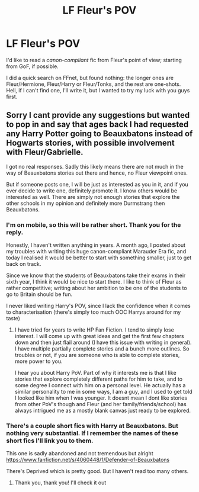 #+TITLE: LF Fleur's POV

* LF Fleur's POV
:PROPERTIES:
:Author: rimasshai
:Score: 8
:DateUnix: 1477343712.0
:DateShort: 2016-Oct-25
:FlairText: Request
:END:
I'd like to read a /canon-compliant/ fic from Fleur's point of view; starting from GoF, if possible.

I did a quick search on FFnet, but found nothing: the longer ones are Fleur/Hermione, Fleur/Harry or Fleur/Tonks, and the rest are one-shots. Hell, if I can't find one, I'll write it, but I wanted to try my luck with you guys first.


** Sorry I cant provide any suggestions but wanted to pop in and say that ages back I had requested any Harry Potter going to Beauxbatons instead of Hogwarts stories, with possible involvement with Fleur/Gabrielle.

I got no real responses. Sadly this likely means there are not much in the way of Beauxbatons stories out there and hence, no Fleur viewpoint ones.

But if someone posts one, I will be just as interested as you in it, and if you ever decide to write one, definitely promote it. I know others would be interested as well. There are simply not enough stories that explore the other schools in my opinion and definitely more Durmstrang then Beauxbatons.
:PROPERTIES:
:Author: Noexit007
:Score: 5
:DateUnix: 1477348022.0
:DateShort: 2016-Oct-25
:END:

*** I'm on mobile, so this will be rather short. Thank you for the reply.

Honestly, I haven't written anything in years. A month ago, I posted about my troubles with writing this huge canon-compliant Marauder Era fic, and today I realised it would be better to start with something smaller, just to get back on track.

Since we know that the students of Beauxbatons take their exams in their sixth year, I think it would be nice to start there. I like to think of Fleur as rather competitive; writing about her ambition to be one of the students to go to Britain should be fun.

I never liked writing Harry's POV, since I lack the confidence when it comes to characterisation (there's simply too much OOC Harrys around for my taste)
:PROPERTIES:
:Author: rimasshai
:Score: 2
:DateUnix: 1477349422.0
:DateShort: 2016-Oct-25
:END:

**** I have tried for years to write HP Fan Fiction. I tend to simply lose interest. I will come up with great ideas and get the first few chapters down and then just flail around (I have this issue with writing in general). I have multiple partially complete stories and a bunch more outlines. So troubles or not, if you are someone who is able to complete stories, more power to you.

I hear you about Harry PoV. Part of why it interests me is that I like stories that explore completely different paths for him to take, and to some degree I connect with him on a personal level. He actually has a similar personality to me in some ways, I am a guy, and I used to get told I looked like him when I was younger. It doesnt mean I dont like stories from other PoV's though and Fleur (and her family/friends/school) has always intrigued me as a mostly blank canvas just ready to be explored.
:PROPERTIES:
:Author: Noexit007
:Score: 2
:DateUnix: 1477355046.0
:DateShort: 2016-Oct-25
:END:


*** There's a couple short fics with Harry at Beauxbatons. But nothing very substantial. If I remember the names of these short fics I'll link you to them.

This one is sadly abandoned and not tremendous but alright [[https://www.fanfiction.net/s/4060448/1/Defender-of-Beauxbatons]]

There's Deprived which is pretty good. But I haven't read too many others.
:PROPERTIES:
:Author: TheAxeofMetal
:Score: 2
:DateUnix: 1477414596.0
:DateShort: 2016-Oct-25
:END:

**** Thank you, thank you! I'll check it out
:PROPERTIES:
:Author: rimasshai
:Score: 2
:DateUnix: 1477423248.0
:DateShort: 2016-Oct-25
:END:
